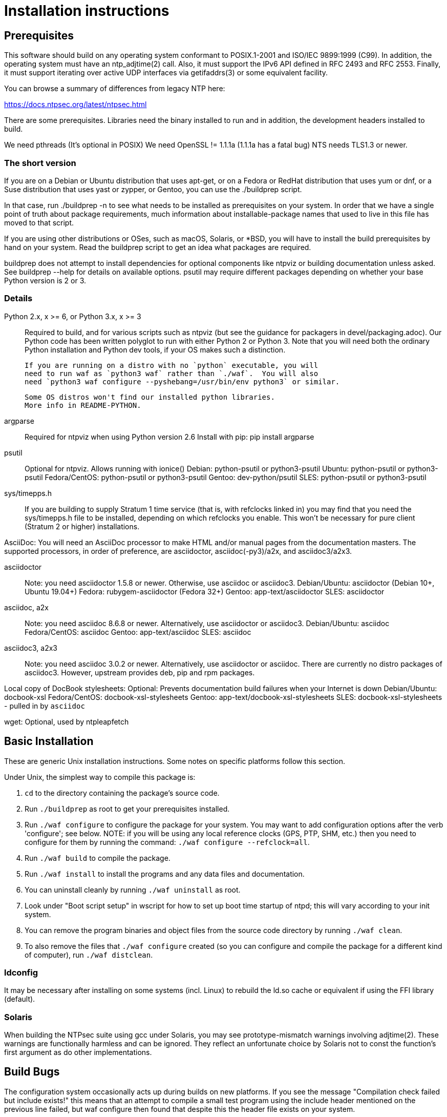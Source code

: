 = Installation instructions =

== Prerequisites ==

This software should build on any operating system conformant to
POSIX.1-2001 and ISO/IEC 9899:1999 (C99).  In addition, the operating
system must have an ntp_adjtime(2) call. Also, it must support the
IPv6 API defined in RFC 2493 and RFC 2553. Finally, it must support
iterating over active UDP interfaces via getifaddrs(3) or some
equivalent facility.

You can browse a summary of differences from legacy NTP here:

https://docs.ntpsec.org/latest/ntpsec.html

There are some prerequisites.  Libraries need the binary installed
to run and in addition, the development headers installed to build.

We need pthreads (It's optional in POSIX)
We need OpenSSL != 1.1.1a (1.1.1a has a fatal bug)
NTS needs TLS1.3 or newer.

=== The short version ===

If you are on a Debian or Ubuntu distribution that uses apt-get, or on
a Fedora or RedHat distribution that uses yum or dnf, or a Suse
distribution that uses yast or zypper, or Gentoo, you can use the
./buildprep script.

In that case, run ./buildprep -n to see what needs to be installed as
prerequisites on your system.  In order that we have a single point of
truth about package requirements, much information about
installable-package names that used to live in this file has moved to
that script.

If you are using other distributions or OSes, such as macOS, Solaris,
or *BSD, you will have to install the build prerequisites by hand on
your system.  Read the buildprep script to get an idea what packages
are required.

buildprep does not attempt to install dependencies for optional
components like ntpviz or building documentation unless asked. See
buildprep --help for details on available options.  psutil may require
different packages depending on whether your base Python version is
2 or 3.

=== Details ===

Python 2.x, x >= 6, or Python 3.x, x >= 3::
   Required to build, and for various scripts such as ntpviz (but see
   the guidance for packagers in devel/packaging.adoc).  Our Python code
   has been written polyglot to run with either Python 2 or Python 3.
   Note that you will need both the ordinary Python installation and
   Python dev tools, if your OS makes such a distinction.

   If you are running on a distro with no `python` executable, you will
   need to run waf as `python3 waf` rather than `./waf`.  You will also
   need `python3 waf configure --pyshebang=/usr/bin/env python3` or similar.

   Some OS distros won't find our installed python libraries.
   More info in README-PYTHON.

argparse::
   Required for ntpviz when using Python version 2.6
   Install with pip: pip install argparse

psutil::
   Optional for ntpviz.  Allows running with ionice()
   Debian: python-psutil or python3-psutil
   Ubuntu: python-psutil or python3-psutil
   Fedora/CentOS: python-psutil or python3-psutil
   Gentoo: dev-python/psutil
   SLES: python-psutil or python3-psutil

sys/timepps.h::
   If you are building to supply Stratum 1 time service (that is, with
   refclocks linked in) you may find that you need the sys/timepps.h
   file to be installed, depending on which refclocks you enable.
   This won't be necessary for pure client (Stratum 2 or higher)
   installations.

AsciiDoc:
   You will need an AsciiDoc processor to make HTML and/or manual pages from
   the documentation masters.  The supported processors, in order of
   preference, are asciidoctor, asciidoc(-py3)/a2x, and asciidoc3/a2x3.

asciidoctor::
   Note: you need asciidoctor 1.5.8 or newer.  Otherwise, use asciidoc or
   asciidoc3.
   Debian/Ubuntu: asciidoctor (Debian 10+, Ubuntu 19.04+)
   Fedora: rubygem-asciidoctor (Fedora 32+)
   Gentoo: app-text/asciidoctor
   SLES: asciidoctor

asciidoc, a2x::
   Note: you need asciidoc 8.6.8 or newer.  Alternatively, use asciidoctor
   or asciidoc3.
   Debian/Ubuntu: asciidoc
   Fedora/CentOS: asciidoc
   Gentoo: app-text/asciidoc
   SLES: asciidoc

asciidoc3, a2x3::
   Note: you need asciidoc 3.0.2 or newer.  Alternatively, use asciidoctor
   or asciidoc.  There are currently no distro packages of asciidoc3.
   However, upstream provides deb, pip and rpm packages.

Local copy of DocBook stylesheets:
   Optional: Prevents documentation build failures when your Internet is down
   Debian/Ubuntu: docbook-xsl
   Fedora/CentOS: docbook-xsl-stylesheets
   Gentoo: app-text/docbook-xsl-stylesheets
   SLES: docbook-xsl-stylesheets - pulled in by `asciidoc`

wget:
   Optional, used by ntpleapfetch

== Basic Installation ==

These are generic Unix installation instructions.  Some notes on
specific platforms follow this section.

Under Unix, the simplest way to compile this package is:

  1. `cd` to the directory containing the package's source code.

  2. Run `./buildprep` as root to get your prerequisites installed.

  3. Run `./waf configure` to configure the package for your system.
  You may want to add configuration options after the verb 'configure';
  see below. NOTE: if you will be using any local reference clocks (GPS,
  PTP, SHM, etc.) then you need to configure for them by running the
  command: `./waf configure --refclock=all`.

  4. Run `./waf build` to compile the package.

  5. Run `./waf install` to install the programs and any data files and
     documentation.

  6. You can uninstall cleanly by running `./waf uninstall` as root.

  7. Look under "Boot script setup" in wscript for how to set up
     boot time startup of ntpd; this will vary according to your
     init system.

  8. You can remove the program binaries and object files from the
     source code directory by running `./waf clean`.

  9. To also remove the files that `./waf configure` created (so you can
     configure and compile the package for a different kind of
     computer), run `./waf distclean`.

=== ldconfig ===

It may be necessary after installing on some systems (incl. Linux) to
rebuild the ld.so cache or equivalent if using the FFI library (default).

=== Solaris ===

When building the NTPsec suite using gcc under Solaris, you may see
prototype-mismatch warnings involving adjtime(2).  These warnings are
functionally harmless and can be ignored.  They reflect an unfortunate
choice by Solaris not to const the function's first argument as do
other implementations.

== Build Bugs ==

The configuration system occasionally acts up during builds on new
platforms.  If you see the message "Compilation check failed but
include exists!" this means that an attempt to compile a small test
program using the include header mentioned on the previous line
failed, but waf configure then found that despite this the header file
exists on your system.

When this happens, it is likely that the header has prerequisites
on your system that waf configure doesn't know about - that is,
other headers always need to be included before it in C programs.
Please report this as a bug, along with your platform details.

== Source build limitations ==

When you do an install from source, no attempt is made to generate an
/etc/ntp.conf for you.  The reason is that we, the maintainers, can't
know what pool host you are authorized to use.  If you have an existing
ntp.conf from a legacy version, you can expect it to work.

Due to a limitation of the Python distutils library, if you install
from the source distribution with prefix set to a value other than
/usr (in particular, if it's the default value /usr/local), that
prefix will be honored *only if the corresponding Python library
directory already exists*. Otherwise, under Linux, the install will
drop the ntp Python library in /usr/lib. This layout may violate the
Linux File Hierarchy Standard.

You should have neither issue if you install from an OS distribution's
binary package.

== Installation Names ==

By default, `waf install` will install the package's files in
`/usr/local/bin`, `/usr/local/man`, etc.  You can specify an
installation prefix other than `/usr/local` by giving waf the
option `--prefix=PATH`.

You should read the section "Path problems with the test tools" in
devel/testing.adoc before setting a non-default prefix.

There is a separate `--destdir` option that changes the root of the
entire installation hierarchy, prepending all paths.  It defaults to `/`.
You might, say, use --destdir=/tmp/ntp for a test install to see what
the installation paths look like without running as root or touching
system directories.

NB: --destdir is specified at install time, --prefix is specified
at configure time and saved until install time.


== Qualification testing ==

Details on how to qualify NTPsec if you've never used it before
are at devel/testing.adoc.

== Strict compatibility mode ==

There have been a handful of forward-incompatible changes from NTP Classic.
These are unlikely to affect normal operation.  However, there is a configure
operation, --enable-classic-mode, that restores certain legacy behaviors. This
is not recommended, as it makes the code a little bulkier and slower.

Here's what it currently does:

* Reverts logging to the old format that designates clocks with magic
  addresses rather than the driver shortname and unit number.

* Enables declaring generic-driver refclocks with the old magic-address
  syntax (but the new syntax won't work for these, though it will for
  other driver types).

* Reverts the default baudrate of the NMEA driver to 4800 (from 9600).

* Restores the old (non-RFC 3339) format of logfile timestamps.

Other behaviors may be added in future releases.

== Optional Features ==

The waf builder accepts `--enable-FEATURE` options to where FEATURE
indicates an optional part of the package.  Do `waf --help` for a list
of options.

refclocks are enabled with `--refclock=<n1,n2,n3..>` or `--refclock=all`
`waf configure --list` will print a list of available refclocks.

=== --enable-early-droproot ===

Drop root privileges as early as possible.  This requires the refclock
devices to be owned by the same owner or group that ntpd will be
running under (most likely that group will be named "ntp") so that it
can still open the devices.  This can be accomplished by adding
`GROUP="ntp"` or `OWNER="ntp"` to the udev rules that create the
device symlinks for the refclocks.

== Developer options ==

--enable-debug-gdb::
     Enable GDB debugging symbols.

== Operation Controls ==

The waf builder recognizes the following options to control how it
operates.

--help::
     Print a summary of the options to `waf configure`, and exit.

--version::
     Print the version of waf used to generate the `configure`
     script, and exit.

== Cross-compiling ==

Set up a cross-compile environment for the target architecture.  At minimum
it will need OpenSSL headers/libraries and Python headers/libraries.

Configure NTPSec with:

  PYTHON_VERSION=2.7 PYTAG=cpython27 pyext_PATTERN="%s.so" PYTHON_LDFLAGS='-lpthread -ldl' \
  ./waf configure --cross-compiler=/path/to/your/cross/cc \
  --pythondir=/usr/local/lib/python2.7/dist-packages --pythonarchdir=/usr/local/lib/python2.7/dist-packages

There are also --cross-cflags and --cross-ldflags to supply the cross compiler
with appropriate values.

== Statistics ==

If you want to generate the ntpviz graphs regularly, add these lines to
your root crontab:

[source,cron]
----
53 * * * * cd /usr/local/src/NTP/ntpsec/ntpstats; ./ntpviz -p 1 -o day
45 11,23 * * * cd /usr/local/src/NTP/ntpsec/ntpstats; ./ntpviz -p 7 -o week
----

// end

